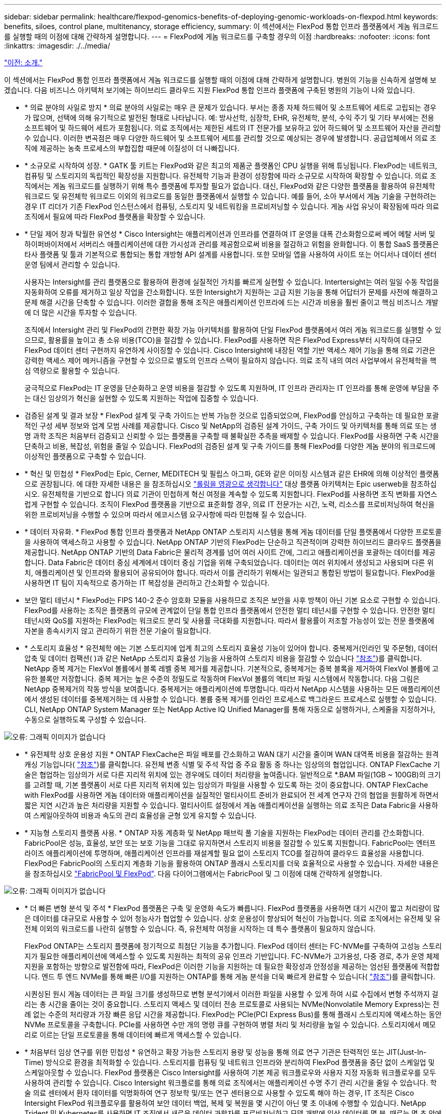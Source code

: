 ---
sidebar: sidebar 
permalink: healthcare/flexpod-genomics-benefits-of-deploying-genomic-workloads-on-flexpod.html 
keywords: benefits, siloes, control plane, multitenancy, storage efficiency, 
summary: 이 섹션에서는 FlexPod 통합 인프라 플랫폼에서 게놈 워크로드를 실행할 때의 이점에 대해 간략하게 설명합니다. 
---
= FlexPod에 게놈 워크로드를 구축할 경우의 이점
:hardbreaks:
:nofooter: 
:icons: font
:linkattrs: 
:imagesdir: ./../media/


link:flexpod-genomics-introduction.html["이전: 소개."]

이 섹션에서는 FlexPod 통합 인프라 플랫폼에서 게놈 워크로드를 실행할 때의 이점에 대해 간략하게 설명합니다. 병원의 기능을 신속하게 설명해 보겠습니다. 다음 비즈니스 아키텍처 보기에는 하이브리드 클라우드 지원 FlexPod 통합 인프라 플랫폼에 구축된 병원의 기능이 나와 있습니다.

* * 의료 분야의 사일로 방지 * 의료 분야의 사일로는 매우 큰 문제가 있습니다. 부서는 종종 자체 하드웨어 및 소프트웨어 세트로 고립되는 경우가 많으며, 선택에 의해 유기적으로 발전된 형태로 나타납니다. 예: 방사선학, 심장학, EHR, 유전체학, 분석, 수익 주기 및 기타 부서에는 전용 소프트웨어 및 하드웨어 세트가 포함됩니다. 의료 조직에서는 제한된 세트의 IT 전문가를 보유하고 있어 하드웨어 및 소프트웨어 자산을 관리할 수 있습니다. 이러한 변곡점은 매우 다양한 하드웨어 및 소프트웨어 세트를 관리할 것으로 예상되는 경우에 발생합니다. 공급업체에서 의료 조직에 제공하는 농축 프로세스의 부합집합 때문에 이질성이 더 나빠집니다.
* * 소규모로 시작하여 성장. * GATK 툴 키트는 FlexPod와 같은 최고의 제품군 플랫폼인 CPU 실행을 위해 튜닝됩니다. FlexPod는 네트워크, 컴퓨팅 및 스토리지의 독립적인 확장성을 지원합니다. 유전체학 기능과 환경이 성장함에 따라 소규모로 시작하여 확장할 수 있습니다. 의료 조직에서는 게놈 워크로드를 실행하기 위해 특수 플랫폼에 투자할 필요가 없습니다. 대신, FlexPod와 같은 다양한 플랫폼을 활용하여 유전체학 워크로드 및 유전체학 워크로드 이외의 워크로드를 동일한 플랫폼에서 실행할 수 있습니다. 예를 들어, 소아 부서에서 게놈 기술을 구현하려는 경우 IT 리더가 기존 FlexPod 인스턴스에서 컴퓨팅, 스토리지 및 네트워킹을 프로비저닝할 수 있습니다. 게놈 사업 유닛이 확장됨에 따라 의료 조직에서 필요에 따라 FlexPod 플랫폼을 확장할 수 있습니다.
* * 단일 제어 창과 탁월한 유연성 * Cisco Intersight는 애플리케이션과 인프라를 연결하여 IT 운영을 대폭 간소화함으로써 베어 메탈 서버 및 하이퍼바이저에서 서버리스 애플리케이션에 대한 가시성과 관리를 제공함으로써 비용을 절감하고 위험을 완화합니다. 이 통합 SaaS 플랫폼은 타사 플랫폼 및 툴과 기본적으로 통합되는 통합 개방형 API 설계를 사용합니다. 또한 모바일 앱을 사용하여 사이트 또는 어디서나 데이터 센터 운영 팀에서 관리할 수 있습니다.
+
사용자는 Intersight를 관리 플랫폼으로 활용하여 환경에 실질적인 가치를 빠르게 실현할 수 있습니다. Intertersight는 여러 일일 수동 작업을 자동화하여 오류를 제거하고 일상 작업을 간소화합니다. 또한 Intersight가 지원하는 고급 지원 기능을 통해 어답터가 문제를 사전에 해결하고 문제 해결 시간을 단축할 수 있습니다. 이러한 결합을 통해 조직은 애플리케이션 인프라에 드는 시간과 비용을 훨씬 줄이고 핵심 비즈니스 개발에 더 많은 시간을 투자할 수 있습니다.

+
조직에서 Intersight 관리 및 FlexPod의 간편한 확장 가능 아키텍처를 활용하여 단일 FlexPod 플랫폼에서 여러 게놈 워크로드를 실행할 수 있으므로, 활용률을 높이고 총 소유 비용(TCO)을 절감할 수 있습니다. FlexPod를 사용하면 작은 FlexPod Express부터 시작하여 대규모 FlexPod 데이터 센터 구현까지 유연하게 사이징할 수 있습니다. Cisco Intersight에 내장된 역할 기반 액세스 제어 기능을 통해 의료 기관은 강력한 액세스 제어 메커니즘을 구현할 수 있으므로 별도의 인프라 스택이 필요하지 않습니다. 의료 조직 내의 여러 사업부에서 유전체학을 핵심 역량으로 활용할 수 있습니다.

+
궁극적으로 FlexPod는 IT 운영을 단순화하고 운영 비용을 절감할 수 있도록 지원하며, IT 인프라 관리자는 IT 인프라를 통해 운영에 부담을 주는 대신 임상의가 혁신을 실현할 수 있도록 지원하는 작업에 집중할 수 있습니다.

* 검증된 설계 및 결과 보장 * FlexPod 설계 및 구축 가이드는 반복 가능한 것으로 입증되었으며, FlexPod를 안심하고 구축하는 데 필요한 포괄적인 구성 세부 정보와 업계 모범 사례를 제공합니다. Cisco 및 NetApp의 검증된 설계 가이드, 구축 가이드 및 아키텍처를 통해 의료 또는 생명 과학 조직은 처음부터 검증되고 신뢰할 수 있는 플랫폼을 구축할 때 불확실한 추측을 배제할 수 있습니다. FlexPod를 사용하면 구축 시간을 단축하고 비용, 복잡성, 위험을 줄일 수 있습니다. FlexPod의 검증된 설계 및 구축 가이드를 통해 FlexPod를 다양한 게놈 분야의 워크로드에 이상적인 플랫폼으로 구축할 수 있습니다.
* * 혁신 및 민첩성 * FlexPod는 Epic, Cerner, MEDITECH 및 필립스 아그파, GE와 같은 이미징 시스템과 같은 EHR에 의해 이상적인 플랫폼으로 권장됩니다. 에 대한 자세한 내용은 을 참조하십시오 https://www.netapp.com/blog/achieving-epic-honor-roll/["롤링을 영광으로 생각합니다"^] 대상 플랫폼 아키텍처는 Epic userweb을 참조하십시오. 유전체학을 기반으로 합니다 의료 기관이 민첩하게 혁신 여정을 계속할 수 있도록 지원합니다. FlexPod를 사용하면 조직 변화를 자연스럽게 구현할 수 있습니다. 조직이 FlexPod 플랫폼을 기반으로 표준화할 경우, 의료 IT 전문가는 시간, 노력, 리소스를 프로비저닝하여 혁신을 위한 프로비저닝을 수행할 수 있으며 따라서 에코시스템 요구사항에 따라 민첩해 질 수 있습니다.
* * 데이터 자유화. * FlexPod 통합 인프라 플랫폼과 NetApp ONTAP 스토리지 시스템을 통해 게놈 데이터를 단일 플랫폼에서 다양한 프로토콜을 사용하여 액세스하고 사용할 수 있습니다. NetApp ONTAP 기반의 FlexPod는 단순하고 직관적이며 강력한 하이브리드 클라우드 플랫폼을 제공합니다. NetApp ONTAP 기반의 Data Fabric은 물리적 경계를 넘어 여러 사이트 간에, 그리고 애플리케이션을 포괄하는 데이터를 제공합니다. Data Fabric은 데이터 중심 세계에서 데이터 중심 기업을 위해 구축되었습니다. 데이터는 여러 위치에서 생성되고 사용되며 다른 위치, 애플리케이션 및 인프라와 활용되어 공유되어야 합니다. 따라서 이를 관리하기 위해서는 일관되고 통합된 방법이 필요합니다. FlexPod을 사용하면 IT 팀이 지속적으로 증가하는 IT 복잡성을 관리하고 간소화할 수 있습니다.
* 보안 멀티 테넌시 * FlexPod는 FIPS 140-2 준수 암호화 모듈을 사용하므로 조직은 보안을 사후 방책이 아닌 기본 요소로 구현할 수 있습니다. FlexPod를 사용하는 조직은 플랫폼의 규모에 관계없이 단일 통합 인프라 플랫폼에서 안전한 멀티 테넌시를 구현할 수 있습니다. 안전한 멀티 테넌시와 QoS를 지원하는 FlexPod는 워크로드 분리 및 사용률 극대화를 지원합니다. 따라서 활용률이 저조할 가능성이 있는 전문 플랫폼에 자본을 종속시키지 않고 관리하기 위한 전문 기술이 필요합니다.
* * 스토리지 효율성 * 유전체학 에는 기본 스토리지에 업계 최고의 스토리지 효율성 기능이 있어야 합니다. 중복제거(인라인 및 주문형), 데이터 압축 및 데이터 컴팩션( )과 같은 NetApp 스토리지 효율성 기능을 사용하여 스토리지 비용을 절감할 수 있습니다 https://docs.netapp.com/ontap-9/index.jsp?topic=%2Fcom.netapp.doc.dot-cm-vsmg%2FGUID-9C88C1A6-990A-4826-83F8-0C8EAD6C3613.html["참조"^])를 클릭합니다. NetApp 중복 제거는 FlexVol 볼륨에서 블록 레벨 중복 제거를 제공합니다. 기본적으로, 중복제거는 중복 블록을 제거하여 FlexVol 볼륨에 고유한 블록만 저장합니다. 중복 제거는 높은 수준의 정밀도로 작동하며 FlexVol 볼륨의 액티브 파일 시스템에서 작동합니다. 다음 그림은 NetApp 중복제거의 작동 방식을 보여줍니다. 중복제거는 애플리케이션에 투명합니다. 따라서 NetApp 시스템을 사용하는 모든 애플리케이션에서 생성된 데이터를 중복제거하는 데 사용할 수 있습니다. 볼륨 중복 제거를 인라인 프로세스로 백그라운드 프로세스로 실행할 수 있습니다. CLI, NetApp ONTAP System Manager 또는 NetApp Active IQ Unified Manager를 통해 자동으로 실행하거나, 스케줄을 지정하거나, 수동으로 실행하도록 구성할 수 있습니다.


image:flexpod-genomics-image3.png["오류: 그래픽 이미지가 없습니다"]

* * 유전체학 상호 운용성 지원 * ONTAP FlexCache은 파일 배포를 간소화하고 WAN 대기 시간을 줄이며 WAN 대역폭 비용을 절감하는 원격 캐싱 기능입니다( https://www.netapp.com/knowledge-center/what-is-flex-cache/["참조"^])를 클릭합니다. 유전체 변종 식별 및 주석 작업 중 주요 활동 중 하나는 임상의의 협업입니다. ONTAP FlexCache 기술은 협업하는 임상의가 서로 다른 지리적 위치에 있는 경우에도 데이터 처리량을 높여줍니다. 일반적으로 *.BAM 파일(1GB ~ 100GB)의 크기를 고려할 때, 기본 플랫폼이 서로 다른 지리적 위치에 있는 임상의가 파일을 사용할 수 있도록 하는 것이 중요합니다. ONTAP FlexCache with FlexPod를 사용하면 게놈 데이터와 애플리케이션을 실질적인 멀티사이트 준비가 완료되어 전 세계 연구자 간의 협업을 원활하게 하면서 짧은 지연 시간과 높은 처리량을 지원할 수 있습니다. 멀티사이트 설정에서 게놈 애플리케이션을 실행하는 의료 조직은 Data Fabric을 사용하여 스케일아웃하여 비용과 속도의 관리 효율성을 균형 있게 유지할 수 있습니다.
* * 지능형 스토리지 플랫폼 사용. * ONTAP 자동 계층화 및 NetApp 패브릭 풀 기술을 지원하는 FlexPod는 데이터 관리를 간소화합니다. FabricPool은 성능, 효율성, 보안 또는 보호 기능을 그대로 유지하면서 스토리지 비용을 절감할 수 있도록 지원합니다. FabricPool는 엔터프라이즈 애플리케이션에 투명하며, 애플리케이션 인프라를 재설계할 필요 없이 스토리지 TCO를 절감하여 클라우드 효율성을 사용합니다. FlexPod은 FabricPool의 스토리지 계층화 기능을 활용하여 ONTAP 플래시 스토리지를 더욱 효율적으로 사용할 수 있습니다. 자세한 내용은 을 참조하십시오 https://www.netapp.com/us/media/tr-4801.pdf["FabricPool 및 FlexPod"^]. 다음 다이어그램에서는 FabricPool 및 그 이점에 대해 간략하게 설명합니다.


image:flexpod-genomics-image4.png["오류: 그래픽 이미지가 없습니다"]

* * 더 빠른 변형 분석 및 주석 * FlexPod 플랫폼은 구축 및 운영화 속도가 빠릅니다. FlexPod 플랫폼을 사용하면 대기 시간이 짧고 처리량이 많은 데이터를 대규모로 사용할 수 있어 청능사가 협업할 수 있습니다. 상호 운용성이 향상되어 혁신이 가능합니다. 의료 조직에서는 유전체 및 유전체 이외의 워크로드를 나란히 실행할 수 있습니다. 즉, 유전체학 여정을 시작하는 데 특수 플랫폼이 필요하지 않습니다.
+
FlexPod ONTAP는 스토리지 플랫폼에 정기적으로 최첨단 기능을 추가합니다. FlexPod 데이터 센터는 FC-NVMe를 구축하여 고성능 스토리지가 필요한 애플리케이션에 액세스할 수 있도록 지원하는 최적의 공유 인프라 기반입니다. FC-NVMe가 고가용성, 다중 경로, 추가 운영 체제 지원을 포함하는 방향으로 발전함에 따라, FlexPod은 이러한 기능을 지원하는 데 필요한 확장성과 안정성을 제공하는 엄선된 플랫폼에 적합합니다. 엔드 투 엔드 NVMe를 통해 빠른 I/O를 지원하는 ONTAP를 통해 게놈 분석을 더욱 빠르게 완료할 수 있습니다( https://www.netapp.com/data-storage/nvme/what-is-nvme/["참조"^])를 클릭합니다.

+
시퀀싱된 원시 게놈 데이터는 큰 파일 크기를 생성하므로 변형 분석기에서 이러한 파일을 사용할 수 있게 하여 시료 수집에서 변형 주석까지 걸리는 총 시간을 줄이는 것이 중요합니다. 스토리지 액세스 및 데이터 전송 프로토콜로 사용되는 NVMe(Nonvolatile Memory Express)는 전례 없는 수준의 처리량과 가장 빠른 응답 시간을 제공합니다. FlexPod는 PCIe(PCI Express Bus)를 통해 플래시 스토리지에 액세스하는 동안 NVMe 프로토콜을 구축합니다. PCIe를 사용하면 수만 개의 명령 큐를 구현하여 병렬 처리 및 처리량을 높일 수 있습니다. 스토리지에서 메모리로 이르는 단일 프로토콜을 통해 데이터에 빠르게 액세스할 수 있습니다.

* * 처음부터 임상 연구를 위한 민첩성 * 유연하고 확장 가능한 스토리지 용량 및 성능을 통해 의료 연구 기관은 탄력적인 또는 JIT(Just-In-Time) 방식으로 환경을 최적화할 수 있습니다. 스토리지를 컴퓨팅 및 네트워크 인프라와 분리하여 FlexPod 플랫폼을 중단 없이 스케일업 및 스케일아웃할 수 있습니다. FlexPod 플랫폼은 Cisco Intersight를 사용하여 기본 제공 워크플로우와 사용자 지정 자동화 워크플로우를 모두 사용하여 관리할 수 있습니다. Cisco Intersight 워크플로를 통해 의료 조직에서는 애플리케이션 수명 주기 관리 시간을 줄일 수 있습니다. 학술 의료 센터에서 환자 데이터를 익명화하여 연구 정보학 및/또는 연구 센터용으로 사용할 수 있도록 해야 하는 경우, IT 조직은 Cisco Intersight FlexPod 워크플로우를 활용하여 보안 데이터 백업, 복제 및 복원을 몇 시간이 아닌 몇 초 이내에 수행할 수 있습니다. NetApp Trident 및 Kubernetes를 사용하면 IT 조직에서 새로운 데이터 과학자를 프로비저닝하고 모델 개발에 임상 데이터를 몇 분, 때로는 몇 초 안에 사용할 수 있습니다.
* * 게놈 데이터 보호. * NetApp SnapLock은 파일을 저장한 후 지우거나 쓰기가 불가능한 상태로 커밋할 수 있는 특별한 용도의 볼륨을 제공합니다. FlexVol 볼륨에 상주하는 사용자의 운영 데이터는 NetApp SnapMirror 또는 SnapVault 기술을 통해 SnapLock 볼륨으로 미러링하거나 저장할 수 있습니다. SnapLock 볼륨의 파일, 볼륨 자체 및 해당 호스팅 애그리게이트는 보존 기간이 끝날 때까지 삭제할 수 없습니다. ONTAP FPolicy 소프트웨어 조직을 사용하면 특정 확장명의 파일에 대한 작업을 허용하지 않을 경우 랜섬웨어 공격을 방지할 수 있습니다. FPolicy 이벤트는 특정 파일 작업에 대해 트리거될 수 있습니다. 이 이벤트는 정책에 연결되어 있어야 하는 엔진을 호출합니다. 랜섬웨어를 포함할 수 있는 파일 확장자 세트로 정책을 구성할 수 있습니다. 허용되지 않는 확장명을 가진 파일이 무단 작업을 수행하려고 하면 FPolicy가 해당 작업이 실행되지 않도록 합니다 (https://www.netapp.com/pdf.html?item=/media/12428-tr4802pdf.pdf["참조"^])를 클릭합니다.
* * FlexPod 공동 지원. * NetApp과 Cisco는 FlexPod 통합 인프라의 고유한 지원 요구사항을 충족하는 강력하고 확장 가능하며 유연한 지원 모델인 FlexPod 공동 지원을 확립했습니다. 이 모델은 NetApp과 Cisco의 경험, 리소스, 기술 지원 전문성을 합쳐 문제 영역에 관계없이, FlexPod 지원 문제를 식별하고 해결할 수 있는 효율적인 프로세스를 제공합니다. 다음 그림은 FlexPod 공동 지원 모델을 개략적으로 보여 줍니다. 고객은 문제를 소유할 수 있는 공급업체에 문의하고 Cisco와 NetApp은 함께 문제를 해결합니다. Cisco와 NetApp은 문제를 해결하기 위해 수작업을 수행하는 회사 간 엔지니어링 및 개발 팀을 보유하고 있습니다. 이 지원 모델은 번역 중 정보 손실을 줄이고 신뢰를 제공하며 가동 중지 시간을 줄여줍니다.


image:flexpod-genomics-image5.png["오류: 그래픽 이미지가 없습니다"]

link:flexpod-genomics-solution-infrastructure-hardware-and-software-components.html["다음: 솔루션 인프라 하드웨어 및 소프트웨어 구성 요소"]
